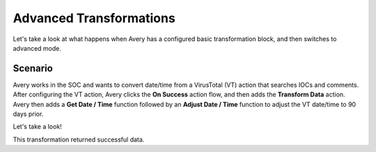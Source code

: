 .. _basic-transformations:

Advanced Transformations
========================

Let's take a look at what happens when Avery has a configured basic
transformation block, and then switches to advanced mode.

Scenario
--------

Avery works in the SOC and wants to convert date/time from a VirusTotal
(VT) action that searches IOCs and comments. After configuring the VT
action, Avery clicks the **On Success** action flow, and then adds the
**Transform Data** action. Avery then adds a **Get Date / Time**
function followed by an **Adjust Date / Time** function to adjust the VT
date/time to 90 days prior.

Let's take a look!

|image1|

This transformation returned successful data.

.. |image1| image:: ../../Resources/Images/basic-transformations-block-1-custom.png
